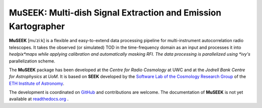 =============================
MuSEEK: Multi-dish Signal Extraction and Emission Kartographer
=============================

.. image:: https://travis-ci.org/cosmo-ethz/seek.png?branch=master
        :target: https://travis-ci.org/cosmo-ethz/seek
        
.. image:: https://coveralls.io/repos/cosmo-ethz/seek/badge.svg
  		:target: https://coveralls.io/r/cosmo-ethz/seek

.. image:: https://readthedocs.org/projects/seek/badge/?version=latest
		:target: http://seek.readthedocs.io/en/latest/?badge=latest
		:alt: Documentation Status
		
.. image:: http://img.shields.io/badge/arXiv-1607.07443-orange.svg?style=flat
        :target: http://arxiv.org/abs/1607.07443

**MuSEEK** [muˈziːk] is a flexible and easy-to-extend data processing pipeline for multi-instrument autocorrelation radio telescopes. It takes the observed (or simulated) TOD in the time-frequency domain as an input and processes it into *healpix*maps while applying calibration and automatically masking RFI. The data processing is parallelized using *ivy's* parallelization scheme.

.. image:: https://raw.githubusercontent.com/cosmo-ethz/seek/master/docs/forecast_map.png
   :alt: Forecasted healpix map with **SEEK**.
   :align: center

The **MuSEEK** package has been developed at the `Centre for Radio Cosmology` at UWC and at the `Jodrell Bank Centre for Astrophysics` at `UoM`.
It is based on **SEEK** developed by the `Software Lab of the Cosmology Research Group <http://www.cosmology.ethz.ch/research/software-lab.html>`_ of the `ETH Institute of Astronomy <http://www.astro.ethz.ch>`_.

The development is coordinated on `GitHub <http://github.com/cosmo-ethz/seek>`_ and contributions are welcome. The documentation of **MuSEEK** is not yet available at `readthedocs.org <http://museek.readthedocs.io/>`_ .
